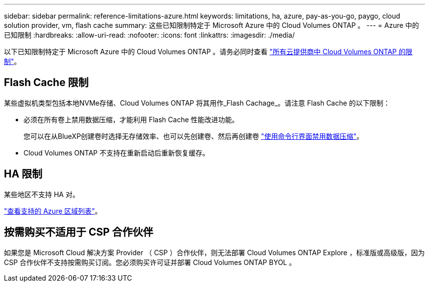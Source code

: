 ---
sidebar: sidebar 
permalink: reference-limitations-azure.html 
keywords: limitations, ha, azure, pay-as-you-go, paygo, cloud solution provider, vm, flash cache 
summary: 这些已知限制特定于 Microsoft Azure 中的 Cloud Volumes ONTAP 。 
---
= Azure 中的已知限制
:hardbreaks:
:allow-uri-read: 
:nofooter: 
:icons: font
:linkattrs: 
:imagesdir: ./media/


[role="lead"]
以下已知限制特定于 Microsoft Azure 中的 Cloud Volumes ONTAP 。请务必同时查看 link:reference-limitations.html["所有云提供商中 Cloud Volumes ONTAP 的限制"]。



== Flash Cache 限制

某些虚拟机类型包括本地NVMe存储、Cloud Volumes ONTAP 将其用作_Flash Cachage_。请注意 Flash Cache 的以下限制：

* 必须在所有卷上禁用数据压缩，才能利用 Flash Cache 性能改进功能。
+
您可以在从BlueXP创建卷时选择无存储效率、也可以先创建卷、然后再创建卷 http://docs.netapp.com/ontap-9/topic/com.netapp.doc.dot-cm-vsmg/GUID-8508A4CB-DB43-4D0D-97EB-859F58B29054.html["使用命令行界面禁用数据压缩"^]。

* Cloud Volumes ONTAP 不支持在重新启动后重新恢复缓存。




== HA 限制

某些地区不支持 HA 对。

https://cloud.netapp.com/cloud-volumes-global-regions["查看支持的 Azure 区域列表"^]。



== 按需购买不适用于 CSP 合作伙伴

如果您是 Microsoft Cloud 解决方案 Provider （ CSP ）合作伙伴，则无法部署 Cloud Volumes ONTAP Explore ，标准版或高级版，因为 CSP 合作伙伴不支持按需购买订阅。您必须购买许可证并部署 Cloud Volumes ONTAP BYOL 。
